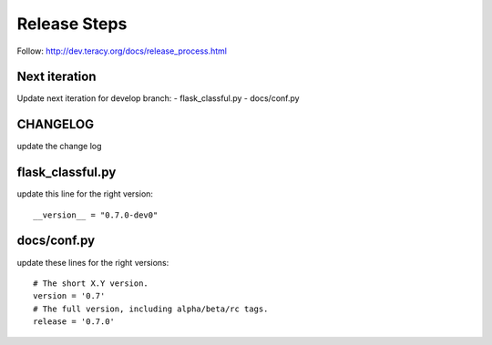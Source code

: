 Release Steps
=============

Follow: http://dev.teracy.org/docs/release_process.html

Next iteration
--------------

Update next iteration for develop branch:
- flask_classful.py
- docs/conf.py

CHANGELOG
---------

update the change log


flask_classful.py
-----------------

update this line for the right version:
::

  __version__ = "0.7.0-dev0"


docs/conf.py
------------

update these lines for the right versions:
::
  # The short X.Y version.
  version = '0.7'
  # The full version, including alpha/beta/rc tags.
  release = '0.7.0'
